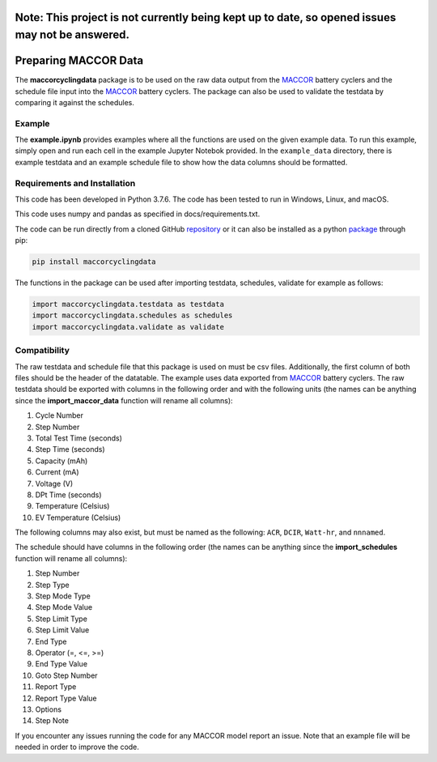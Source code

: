 |docs|

.. inclusion-marker-do-not-remove
Note: This project is not currently being kept up to date, so opened issues may not be answered.
================================================================================================
Preparing MACCOR Data
======================

The **maccorcyclingdata** package is to be used on the raw data output from the `MACCOR`_ battery cyclers and the schedule file input into the `MACCOR`_ battery cyclers. The package can also be used to validate the testdata by comparing it against the schedules.

Example
-------

The **example.ipynb** provides examples where all the functions are used on the given example data. 
To run this example, simply open and run each cell in the example Jupyter Notebok provided.
In the ``example_data`` directory, there is example testdata and an example schedule file to show how the data columns should be formatted.

Requirements and Installation
-----------------------------

This code has been developed in Python 3.7.6. The code has been tested to run in Windows, Linux, and macOS. 

This code uses numpy and pandas as specified in docs/requirements.txt.

The code can be run directly from a cloned GitHub `repository`_ or it can also be installed as a python `package`_ through pip:

.. code::

   pip install maccorcyclingdata

The functions in the package can be used after importing testdata, schedules, validate for example as follows:

.. code-block:: python

   import maccorcyclingdata.testdata as testdata
   import maccorcyclingdata.schedules as schedules
   import maccorcyclingdata.validate as validate

.. _compability:

Compatibility
-------------

The raw testdata and schedule file that this package is used on must be csv files. Additionally, the first column of both files should be the header of the datatable.
The example uses data exported from `MACCOR`_ battery cyclers.
The raw testdata should be exported with columns in the following order and with the following units (the names can be anything since the **import_maccor_data** function will rename all columns):

#. Cycle Number

#. Step Number 

#. Total Test Time (seconds)

#. Step Time (seconds)

#. Capacity (mAh)

#. Current (mA)

#. Voltage (V)

#. DPt Time (seconds)

#. Temperature (Celsius)

#. EV Temperature (Celsius)

The following columns may also exist, but must be named as the following: ``ACR``, ``DCIR``, ``Watt-hr``, and ``nnnamed``. 

The schedule should have columns in the following order (the names can be anything since the **import_schedules** function will rename all columns):

#. Step Number

#. Step Type

#. Step Mode Type

#. Step Mode Value

#. Step Limit Type

#. Step Limit Value

#. End Type

#. Operator (=, <=, >=)

#. End Type Value

#. Goto Step Number

#. Report Type

#. Report Type Value

#. Options

#. Step Note

If you encounter any issues running the code for any MACCOR model report an issue. Note that an example file will be needed in order to improve the code.

.. _MACCOR: http://www.maccor.com/

.. _package: https://pypi.org/project/maccorcyclingdata/

.. _repository: https://github.com/shriyachallam/maccorcyclingdata

.. |docs| image:: https://readthedocs.org/projects/maccorcyclingdata/badge/?version=latest
    :target: https://maccorcyclingdata.readthedocs.io/en/latest/?badge=latest
    :alt: Documentation Status
